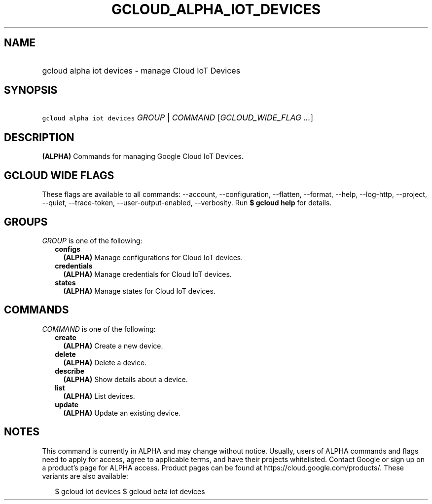 
.TH "GCLOUD_ALPHA_IOT_DEVICES" 1



.SH "NAME"
.HP
gcloud alpha iot devices \- manage Cloud IoT Devices



.SH "SYNOPSIS"
.HP
\f5gcloud alpha iot devices\fR \fIGROUP\fR | \fICOMMAND\fR [\fIGCLOUD_WIDE_FLAG\ ...\fR]



.SH "DESCRIPTION"

\fB(ALPHA)\fR Commands for managing Google Cloud IoT Devices.



.SH "GCLOUD WIDE FLAGS"

These flags are available to all commands: \-\-account, \-\-configuration,
\-\-flatten, \-\-format, \-\-help, \-\-log\-http, \-\-project, \-\-quiet,
\-\-trace\-token, \-\-user\-output\-enabled, \-\-verbosity. Run \fB$ gcloud
help\fR for details.



.SH "GROUPS"

\f5\fIGROUP\fR\fR is one of the following:

.RS 2m
.TP 2m
\fBconfigs\fR
\fB(ALPHA)\fR Manage configurations for Cloud IoT devices.

.TP 2m
\fBcredentials\fR
\fB(ALPHA)\fR Manage credentials for Cloud IoT devices.

.TP 2m
\fBstates\fR
\fB(ALPHA)\fR Manage states for Cloud IoT devices.


.RE
.sp

.SH "COMMANDS"

\f5\fICOMMAND\fR\fR is one of the following:

.RS 2m
.TP 2m
\fBcreate\fR
\fB(ALPHA)\fR Create a new device.

.TP 2m
\fBdelete\fR
\fB(ALPHA)\fR Delete a device.

.TP 2m
\fBdescribe\fR
\fB(ALPHA)\fR Show details about a device.

.TP 2m
\fBlist\fR
\fB(ALPHA)\fR List devices.

.TP 2m
\fBupdate\fR
\fB(ALPHA)\fR Update an existing device.


.RE
.sp

.SH "NOTES"

This command is currently in ALPHA and may change without notice. Usually, users
of ALPHA commands and flags need to apply for access, agree to applicable terms,
and have their projects whitelisted. Contact Google or sign up on a product's
page for ALPHA access. Product pages can be found at
https://cloud.google.com/products/. These variants are also available:

.RS 2m
$ gcloud iot devices
$ gcloud beta iot devices
.RE

